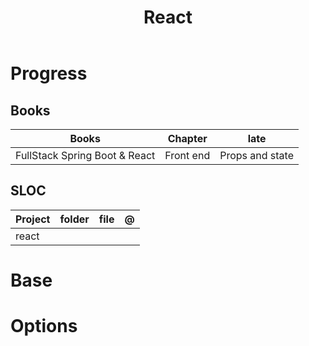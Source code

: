 #+TITLE: React

* Progress
** Books
| Books                         | Chapter   | late            |
|-------------------------------+-----------+-----------------|
| FullStack Spring Boot & React | Front end | Props and state |

** SLOC
| Project | folder | file | @ |
|---------+--------+------+---|
| react   |        |      |   |

* Base
* Options
